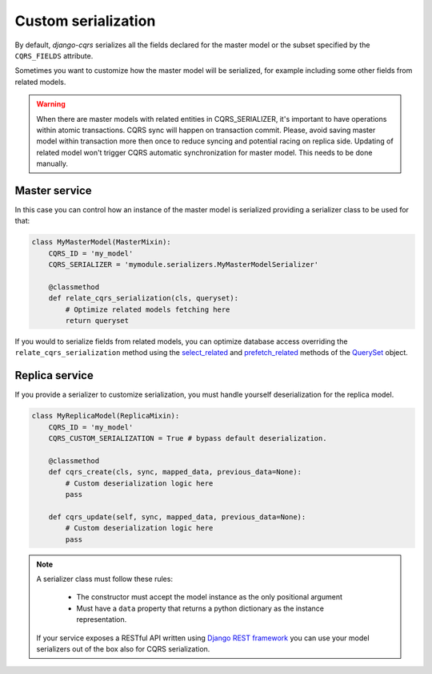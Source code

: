Custom serialization
====================

By default, `django-cqrs` serializes all the fields declared for the
master model or the subset specified by the ``CQRS_FIELDS`` attribute.

Sometimes you want to customize how the master model will be serialized, for example
including some other fields from related models.

.. warning::

    When there are master models with related entities in CQRS_SERIALIZER, it's important to have operations 
    within atomic transactions. CQRS sync will happen on transaction commit. Please, avoid saving master model
    within transaction more then once to reduce syncing and potential racing on replica side.
    Updating of related model won't trigger CQRS automatic synchronization for master model. 
    This needs to be done manually.

Master service
--------------

In this case you can control how an instance of the master model is serialized providing
a serializer class to be used for that:

.. code-block:: python


    class MyMasterModel(MasterMixin):
        CQRS_ID = 'my_model'
        CQRS_SERIALIZER = 'mymodule.serializers.MyMasterModelSerializer'

        @classmethod
        def relate_cqrs_serialization(cls, queryset):
            # Optimize related models fetching here
            return queryset

If you would to serialize fields from related models, you can optimize 
database access overriding the ``relate_cqrs_serialization`` method using the 
`select_related <https://docs.djangoproject.com/en/3.0/ref/models/querysets/#select-related>`_
and `prefetch_related <https://docs.djangoproject.com/en/3.0/ref/models/querysets/#prefetch-related>`_ methods of the
`QuerySet <https://docs.djangoproject.com/en/3.0/ref/models/querysets/#queryset-api-reference>`_ object.

Replica service
---------------

If you provide a serializer to customize serialization, you must handle
yourself deserialization for the replica model.

.. code-block:: python


    class MyReplicaModel(ReplicaMixin):
        CQRS_ID = 'my_model'
        CQRS_CUSTOM_SERIALIZATION = True # bypass default deserialization.
    
        @classmethod
        def cqrs_create(cls, sync, mapped_data, previous_data=None):
            # Custom deserialization logic here
            pass
            
        def cqrs_update(self, sync, mapped_data, previous_data=None):
            # Custom deserialization logic here
            pass

.. note::

    A serializer class must follow these rules:

        * The constructor must accept the model instance as the only positional argument
        * Must have a ``data`` property that returns a python dictionary as the instance
          representation.

    If your service exposes a RESTful API written using 
    `Django REST framework <https://www.django-rest-framework.org/api-guide/serializers/>`_
    you can use your model serializers out of the box also for CQRS serialization.

